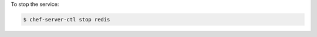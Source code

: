 .. This is an included how-to. 


To stop the service:

.. code-block:: bash

   $ chef-server-ctl stop redis
